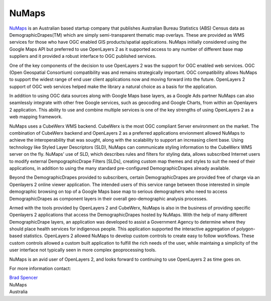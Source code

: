 .. _`NuMaps`: http://www.numaps.com.au/

.. _numaps_study:

NuMaps
======

`NuMaps`_ is an Australian based startup company that publishes Australian
Bureau Statistics (ABS) Census data as DemographicDrapes(TM) which are simply
semi-transparent thematic map overlays. These are provided as WMS services for
those who have OGC enabled GIS products/spatial applications.  NuMaps initially
considered using the Google Maps API but preferred to use OpenLayers 2 as it
supported access to any number of different base map suppliers and it provided
a robust interface to OGC published services.

.. image:: _static/numaps_interface.jpg
   :align: right

One of the key components of the decision to use OpenLayers 2 was the support for
OGC enabled web services. OGC (Open Geospatial Consortium) compatibility was
and remains strategically important. OGC compatibility allows NuMaps to support
the widest range of end user client applications now and moving forward into
the future. OpenLayers 2 support of OGC web services helped make the library
a natural choice as a basis for the application.

In addition to using OGC data sources along with Google Maps base layers, as a
Google Ads partner NuMaps can also seamlessly integrate with other free Google
services, such as geocoding and Google Charts, from within an Openlayers 2
application. This ability to use and combine multiple services is one of the
key strengths of using OpenLayers 2 as a web mapping framework.

NuMaps uses a CubeWerx WMS backend. CubeWerx is the most OGC compliant Server
environment on the market. The combination of CubeWerx backend and OpenLayers 2
as a preferred applications envionment allowed NuMaps to achieve the
interoperability that was sought, along with the scalability to support an
increasing client base. Using technology like Styled Layer Descriptors (SLD),
NuMaps can communicate styling information to the CubeWerx WMS server on the
fly. NuMaps' use of SLD, which describes rules and filters for styling data,
allows subscribed Internet users to modify external DempographicDrape Filters
[SLDs], creating custom map themes and styles to suit the need of their
applications, in addition to using the  many standard pre-configured
DemographicDrapes already available.

.. image:: _static/numaps_styler.jpg
   :align: left

Beyond the DemographicDrapes provided to subscribers, certain
DemographicDrapes are provided free of charge via an Openlayers 2 online viewer
application. The intended users of this service range between those interested
in simple demographic browsing on top of a Google Maps base map to serious
demographers who need to access DemographicDrapes as component layers in their
overall geo-demographic analysis processes.

Armed with the tools provided by OpenLayers 2 and CubeWerx, NuMaps is also
in the business of providing specific Openlayers 2 applications that access
the DemographicDrapes hosted by NuMaps. With the help of many different
DemographicDrape layers, an application was developed to assist a Government
Agency to determine where they should place health services for indigenous
people. This application supported the interactive aggregation of polygon-based
statistics. OpenLayers 2 allowed NuMaps to develop custom controls to
create easy to follow workflows. These custom controls allowed a custom built
application to fulfill the rich needs of the user, while maintaing a simplicity
of the user interface not typically seen in more complex geoprocessing tools.

NuMaps is an avid user of OpenLayers 2, and looks forward to continuing to use
OpenLayers 2 as time goes on.

.. _`Brad Spencer`: brad@numaps.com.au

For more information contact:

|  `Brad Spencer`_
|  NuMaps
|  Australia
